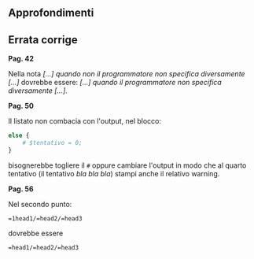 ** Approfondimenti

** Errata corrige

*Pag. 42*

Nella nota /[...] quando non il programmatore non specifica diversamente
[...]/ dovrebbe essere: /[...] quando il programmatore non specifica
diversamente [...]/.

*Pag. 50*

Il listato non combacia con l'output, nel blocco:

#+BEGIN_SRC perl
    else {
        # $tentativo = 0;
    }
#+END_SRC

bisognerebbe togliere il =#= oppure cambiare l'output in modo che al
quarto tentativo (il tentativo /bla bla bla/) stampi anche il relativo
warning.

*Pag. 56*

Nel secondo punto:

#+BEGIN_EXAMPLE
    =1head1/=head2/=head3
#+END_EXAMPLE

dovrebbe essere

#+BEGIN_EXAMPLE
    =head1/=head2/=head3
#+END_EXAMPLE
